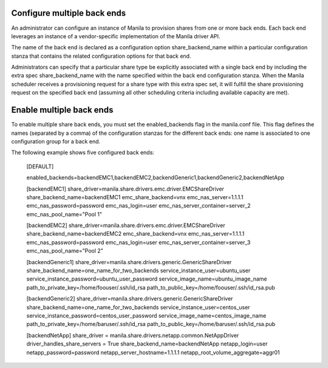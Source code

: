 ..
      Licensed under the Apache License, Version 2.0 (the "License"); you may
      not use this file except in compliance with the License. You may obtain
      a copy of the License at

          http://www.apache.org/licenses/LICENSE-2.0

      Unless required by applicable law or agreed to in writing, software
      distributed under the License is distributed on an "AS IS" BASIS, WITHOUT
      WARRANTIES OR CONDITIONS OF ANY KIND, either express or implied. See the
      License for the specific language governing permissions and limitations
      under the License.

Configure multiple back ends
============================
An administrator can configure an instance of Manila to provision shares from
one or more back ends. Each back end leverages an instance of a vendor-specific
implementation of the Manila driver API.

The name of the back end is declared as a configuration option
share_backend_name within a particular configuration stanza that contains the
related configuration options for that back end.

Administrators can specify that a particular share type be explicitly
associated with a single back end by including the extra spec
share_backend_name with the name specified within the back end configuration
stanza. When the Manila scheduler receives a provisioning request for a share
type with this extra spec set, it will fulfill the share provisioning request
on the specified back end (assuming all other scheduling criteria including
available capacity are met).

Enable multiple back ends
=========================
To enable multiple share back ends, you must set the enabled_backends flag
in the manila.conf file. This flag defines the names (separated by a comma)
of the configuration stanzas for the different back ends: one name is
associated to one configuration group for a back end.

The following example shows five configured back ends:

    [DEFAULT]

    enabled_backends=backendEMC1,backendEMC2,backendGeneric1,backendGeneric2,backendNetApp

    [backendEMC1]
    share_driver=manila.share.drivers.emc.driver.EMCShareDriver
    share_backend_name=backendEMC1
    emc_share_backend=vnx
    emc_nas_server=1.1.1.1
    emc_nas_password=password
    emc_nas_login=user
    emc_nas_server_container=server_2
    emc_nas_pool_name="Pool 1"

    [backendEMC2]
    share_driver=manila.share.drivers.emc.driver.EMCShareDriver
    share_backend_name=backendEMC2
    emc_share_backend=vnx
    emc_nas_server=1.1.1.1
    emc_nas_password=password
    emc_nas_login=user
    emc_nas_server_container=server_3
    emc_nas_pool_name="Pool 2"

    [backendGeneric1]
    share_driver=manila.share.drivers.generic.GenericShareDriver
    share_backend_name=one_name_for_two_backends
    service_instance_user=ubuntu_user
    service_instance_password=ubuntu_user_password
    service_image_name=ubuntu_image_name
    path_to_private_key=/home/foouser/.ssh/id_rsa
    path_to_public_key=/home/foouser/.ssh/id_rsa.pub

    [backendGeneric2]
    share_driver=manila.share.drivers.generic.GenericShareDriver
    share_backend_name=one_name_for_two_backends
    service_instance_user=centos_user
    service_instance_password=centos_user_password
    service_image_name=centos_image_name
    path_to_private_key=/home/baruser/.ssh/id_rsa
    path_to_public_key=/home/baruser/.ssh/id_rsa.pub

    [backendNetApp]
    share_driver = manila.share.drivers.netapp.common.NetAppDriver
    driver_handles_share_servers = True
    share_backend_name=backendNetApp
    netapp_login=user
    netapp_password=password
    netapp_server_hostname=1.1.1.1
    netapp_root_volume_aggregate=aggr01
